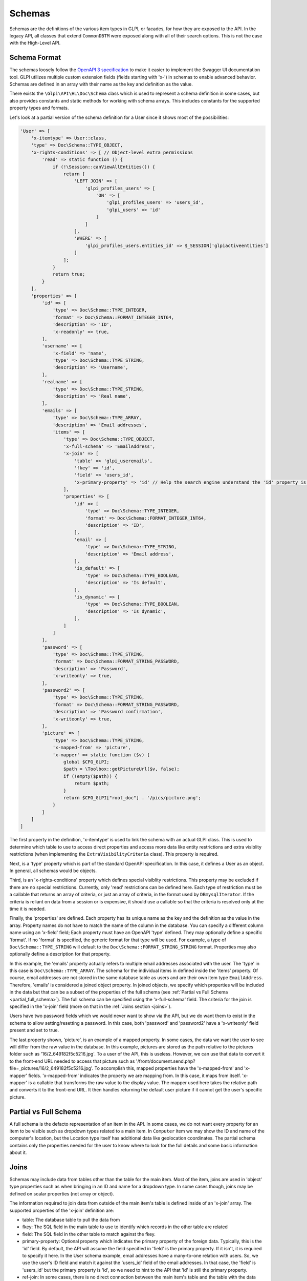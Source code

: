 Schemas
=======

Schemas are the definitions of the various item types in GLPI, or facades, for how they are exposed to the API.
In the legacy API, all classes that extend ``CommonDBTM`` were exposed along with all of their search options.
This is not the case with the High-Level API.

Schema Format
^^^^^^^^^^^^^

The schemas loosely follow the `OpenAPI 3 specification <https://swagger.io/specification/v3/>`_ to make it easier to implement the Swagger UI documentation tool.
GLPI utilizes multiple custom extension fields (fields starting with 'x-') in schemas to enable advanced behavior.
Schemas are defined in an array with their name as the key and definition as the value.

There exists the ``\Glpi\API\HL\Doc\Schema`` class which is used to represent a schema definition in some cases, but also provides constants and static methods for working with schema arrays.
This includes constants for the supported property types and formats.

Let's look at a partial version of the schema definition for a User since it shows most of the possibilities:

.. code-block:: php

    'User' => [
        'x-itemtype' => User::class,
        'type' => Doc\Schema::TYPE_OBJECT,
        'x-rights-conditions' => [ // Object-level extra permissions
            'read' => static function () {
                if (!\Session::canViewAllEntities()) {
                    return [
                        'LEFT JOIN' => [
                            'glpi_profiles_users' => [
                                'ON' => [
                                    'glpi_profiles_users' => 'users_id',
                                    'glpi_users' => 'id'
                                ]
                            ]
                        ],
                        'WHERE' => [
                            'glpi_profiles_users.entities_id' => $_SESSION['glpiactiveentities']
                        ]
                    ];
                }
                return true;
            }
        ],
        'properties' => [
            'id' => [
                'type' => Doc\Schema::TYPE_INTEGER,
                'format' => Doc\Schema::FORMAT_INTEGER_INT64,
                'description' => 'ID',
                'x-readonly' => true,
            ],
            'username' => [
                'x-field' => 'name',
                'type' => Doc\Schema::TYPE_STRING,
                'description' => 'Username',
            ],
            'realname' => [
                'type' => Doc\Schema::TYPE_STRING,
                'description' => 'Real name',
            ],
            'emails' => [
                'type' => Doc\Schema::TYPE_ARRAY,
                'description' => 'Email addresses',
                'items' => [
                    'type' => Doc\Schema::TYPE_OBJECT,
                    'x-full-schema' => 'EmailAddress',
                    'x-join' => [
                        'table' => 'glpi_useremails',
                        'fkey' => 'id',
                        'field' => 'users_id',
                        'x-primary-property' => 'id' // Help the search engine understand the 'id' property is this object's primary key since the fkey and field params are reversed for this join.
                    ],
                    'properties' => [
                        'id' => [
                            'type' => Doc\Schema::TYPE_INTEGER,
                            'format' => Doc\Schema::FORMAT_INTEGER_INT64,
                            'description' => 'ID',
                        ],
                        'email' => [
                            'type' => Doc\Schema::TYPE_STRING,
                            'description' => 'Email address',
                        ],
                        'is_default' => [
                            'type' => Doc\Schema::TYPE_BOOLEAN,
                            'description' => 'Is default',
                        ],
                        'is_dynamic' => [
                            'type' => Doc\Schema::TYPE_BOOLEAN,
                            'description' => 'Is dynamic',
                        ],
                    ]
                ]
            ],
            'password' => [
                'type' => Doc\Schema::TYPE_STRING,
                'format' => Doc\Schema::FORMAT_STRING_PASSWORD,
                'description' => 'Password',
                'x-writeonly' => true,
            ],
            'password2' => [
                'type' => Doc\Schema::TYPE_STRING,
                'format' => Doc\Schema::FORMAT_STRING_PASSWORD,
                'description' => 'Password confirmation',
                'x-writeonly' => true,
            ],
            'picture' => [
                'type' => Doc\Schema::TYPE_STRING,
                'x-mapped-from' => 'picture',
                'x-mapper' => static function ($v) {
                    global $CFG_GLPI;
                    $path = \Toolbox::getPictureUrl($v, false);
                    if (!empty($path)) {
                        return $path;
                    }
                    return $CFG_GLPI["root_doc"] . '/pics/picture.png';
                }
            ]
        ]
    ]

The first property in the definition, 'x-itemtype' is used to link the schema with an actual GLPI class.
This is used to determine which table to use to access direct properties and access more data like entity restrictions and extra visiblity restrictions (when implementing the ``ExtraVisibilityCriteria`` class).
This property is required.

Next, is a 'type' property which is part of the standard OpenAPI specification. In this case, it defines a User as an object. In general, all schemas would be objects.

Third, is an 'x-rights-conditions' property which defines special visiblity restrictions. This property may be excluded if there are no special restrictions.
Currently, only 'read' restrictions can be defined here.
Each type of restriction must be a callable that returns an array of criteria, or just an array of criteria, in the format used by ``DBmysqlIterator``.
If the criteria is reliant on data from a session or is expensive, it should use a callable so that the criteria is resolved only at the time it is needed.

Finally, the 'properties' are defined.
Each property has its unique name as the key and the definition as the value in the array.
Property names do not have to match the name of the column in the database. You can specify a different column name using an 'x-field' field;
Each property must have an OpenAPI 'type' defined. They may optionally define a specific 'format'. If no 'format' is specified, the generic format for that type will be used.
For example, a type of ``Doc\Schema::TYPE_STRING`` will default to the ``Doc\Schema::FORMAT_STRING_STRING`` format.
Properties may also optionally define a description for that property.

In this example, the 'emails' property actually refers to multiple email addresses associated with the user.
The 'type' in this case is ``Doc\Schema::TYPE_ARRAY``. The schema for the individual items in defined inside the 'items' property.
Of course, email addresses are not stored in the same database table as users and are their own item type ``EmailAddress``.
Therefore, 'emails' is considered a joined object property.
In joined objects, we specify which properties will be included in the data but that can be a subset of the properties of the full schema (see :ref:`Partial vs Full Schema <partial_full_schema>`).
The full schema can be specified using the 'x-full-schema' field.
The criteria for the join is specified in the 'x-join' field (more on that in the :ref:`Joins section <joins>`).

Users have two password fields which we would never want to show via the API, but we do want them to exist in the schema to allow setting/resetting a password.
In this case, both 'password' and 'password2' have a 'x-writeonly' field present and set to true.

The last property shown, 'picture', is an example of a mapped property.
In some cases, the data we want the user to see will differ from the raw value in the database.
In this example, pictures are stored as the path relative to the pictures folder such as '16/2_649182f5c5216.jpg'.
To a user of the API, this is useless. However, we can use that data to convert it to the front-end URL needed to access that picture such as '/front/document.send.php?file=_pictures/16/2_649182f5c5216.jpg'.
To accomplish this, mapped properties have the 'x-mapped-from' and 'x-mapper' fields.
'x-mapped-from' indicates the property we are mapping from. In this case, it maps from itself.
'x-mapper' is a callable that transforms the raw value to the display value.
The mapper used here takes the relative path and converts it to the front-end URL. It then handles returning the default user picture if it cannot get the user's specific picture.

.. _partial_full_schema:

Partial vs Full Schema
^^^^^^^^^^^^^^^^^^^^^^

A full schema is the defacto representation of an item in the API.
In some cases, we do not want every property for an item to be visible such as dropdown types related to a main item.
In ``Computer`` item we may show the ID and name of the computer's location, but the Location type itself has additional data like geolocation coordinates.
The partial schema contains only the properties needed for the user to know where to look for the full details and some basic information about it.

.. _joins:

Joins
^^^^^

Schemas may include data from tables other than the table for the main item.
Most of the item, joins are used in 'object' type properties such as when bringing in an ID and name for a dropdown type.
In some cases though, joins may be defined on scalar properties (not array or object).

The information required to join data from outside of the main item's table is defined inside of an 'x-join' array.
The supported properties of the 'x-join' definition are:

* table: The database table to pull the data from
* fkey: The SQL field in the main table to use to identify which records in the other table are related
* field: The SQL field in the other table to match against the fkey.
* primary-property: Optional property which indicates the primary property of the foreign data. Typically, this is the 'id' field.
  By default, the API will assume the field specified in 'field' is the primary property. If it isn't, it is required to specify it here.
  In the User schema example, email addresses have a many-to-one relation with users. So, we use the user's ID field and match it against the 'users_id' field of the email addresses.
  In that case, the 'field' is 'users_id' but the primary property is 'id', so we need to hint to the API that 'id' is still the primary property.
* ref-join: In some cases, there is no direct connection between the main item's table and the table with the data desired (typically seen with many-to-many relations).
  In that case, a reference or in-between join can be specified. The 'ref_join' property follows the same format as 'x-join' except that you cannot have another 'ref_join'.

Extension Properties
^^^^^^^^^^^^^^^^^^^^

Below is a complete list of supported extension fields/properties used in OpenAPI schemas.

.. list-table:: Extension Properties
    :widths: 25 50 25 25
    :header-rows: 1

    * - Property
      - Description
      - Applicable Locations
      - Visible in Swagger UI
    * - x-controller
      - Set and used internally by the OpenAPI documentation generator to track which controller defined the schema.
      - Main schema
      - Debug mode only
    * - x-field
      - Specifies the column that contains the data for the property if it differs from the property name.
      - Schema properties
      - Debug mode only
    * - x-full-schema
      - Indicates which schema is the full representation of the joined property.
        This enables the accessing of properties not in the partial schema in certain conditions such as a GraphQL query.
      - Schema join properties
      - Yes
    * - x-itemtype
      - Specifies the PHP class related to the schema.
      - Main schema
      - Debug mode only
    * - x-join
      - Join definition. See Joins section for more information.
      - Schema join properties
      - Debug mode only
    * - x-mapped-from
      - Indicates the property to use with an 'x-mapper' to modify a value before returning it in an API response.
      - Schema properties
      - Debug mode only
    * - x-mapper
      - A callable that transforms the raw value specified by 'x-mapped-from' to the display value.
      - Schema properties
      - Debug mode only
    * - x-readonly
      - Specifies the property can only be read and not written to.
      - Schema properties
      - Yes
    * - x-rights-conditions
      - Array of arrays or callables that returns an array of SQL criteria for special visibility restrictions. Only 'read' restrictions are currently supported.
        The type of restriction should be specified as the array key, and the callable or array as the value.
      - Schema properties
      - Debug mode only
    * - x-subtypes
      - Indicates array of arrays containing 'schema_name' and 'itemtype' properties.
        This is used for unique cases where you want to allow searching across multiple schemas at once such as "All assets".
        Typically you would find all shared properties between the different schemas and use that as the properties for this shared schema.
      - Main schema
      - Debug mode only
    * - x-writeonly
      - Specifies the property can only be written to and not read.
      - Schema properties
      - Yes
